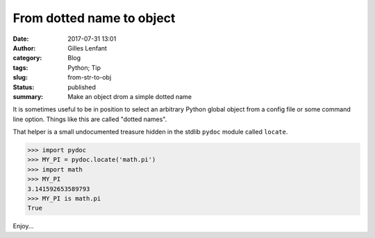 From dotted name to object
##########################
:date: 2017-07-31 13:01
:author: Gilles Lenfant
:category: Blog
:tags: Python; Tip
:slug: from-str-to-obj
:status: published
:summary: Make an object drom a simple dotted name

It is sometimes useful to be in position to select an arbitrary Python global object from a config file or some command line option. Things like this are called "dotted names".

That helper is a small undocumented treasure hidden in the stdlib ``pydoc`` module called
``locate``.

.. code-block:: pycon

   >>> import pydoc
   >>> MY_PI = pydoc.locate('math.pi')
   >>> import math
   >>> MY_PI
   3.141592653589793
   >>> MY_PI is math.pi
   True

Enjoy...
